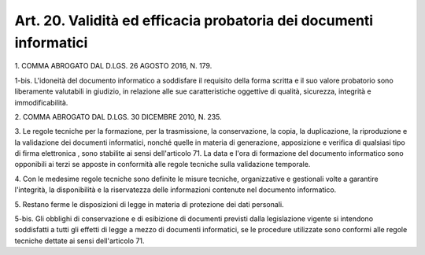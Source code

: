 
.. _art20:

Art. 20. Validità ed efficacia probatoria dei documenti informatici
^^^^^^^^^^^^^^^^^^^^^^^^^^^^^^^^^^^^^^^^^^^^^^^^^^^^^^^^^^^^^^^^^^^



1\. COMMA ABROGATO DAL D.LGS. 26 AGOSTO 2016, N. 179.

1-bis\. L'idoneità del documento informatico a soddisfare il
requisito della forma scritta e il suo valore probatorio sono
liberamente valutabili in giudizio, in relazione alle sue
caratteristiche oggettive di qualità, sicurezza, integrità e
immodificabilità.

2\. COMMA ABROGATO DAL D.LGS. 30 DICEMBRE 2010, N. 235.

3\. Le regole tecniche per la formazione, per la trasmissione, la
conservazione, la copia, la duplicazione, la riproduzione e la
validazione  dei documenti informatici, nonché quelle in
materia di generazione, apposizione e verifica di qualsiasi tipo di
firma elettronica , sono stabilite ai sensi dell'articolo 71.
La data e l'ora di formazione del documento informatico sono
opponibili ai terzi se apposte in conformità alle regole tecniche
sulla validazione temporale.

4\. Con le medesime regole tecniche sono definite le misure tecniche,
organizzative e gestionali volte a garantire l'integrità, la
disponibilità e la riservatezza delle informazioni contenute nel
documento informatico.

5\. Restano ferme le disposizioni di legge in materia di protezione
dei dati personali.

5-bis\. Gli obblighi di conservazione e di esibizione di documenti
previsti dalla legislazione vigente si intendono soddisfatti a tutti
gli effetti di legge a mezzo di documenti informatici, se le
procedure utilizzate sono conformi alle regole tecniche dettate ai
sensi dell'articolo 71.
